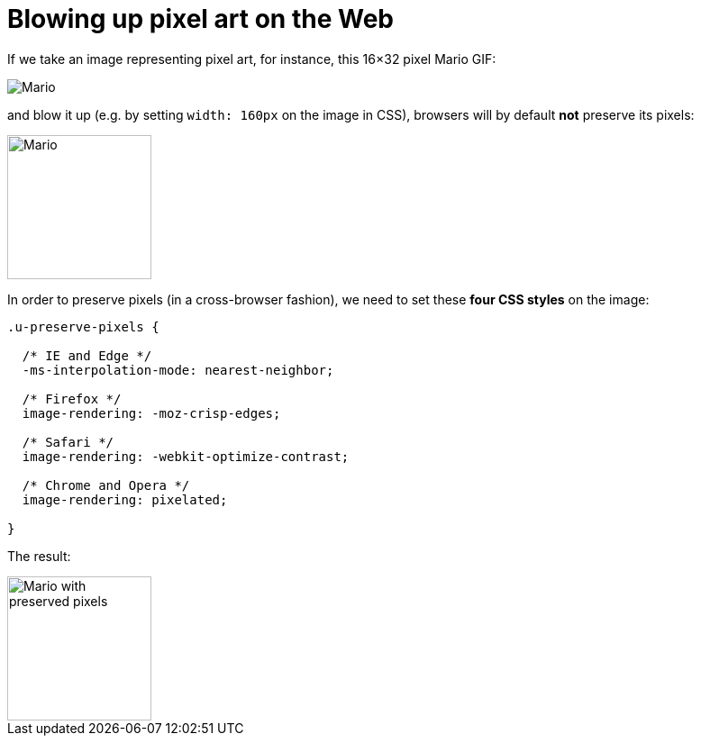 = Blowing up pixel art on the Web

:hp-tags: CSS



If we take an image representing pixel art, for instance, this 16×32 pixel Mario GIF:

image::pixelart.gif[Mario]

and blow it up (e.g. by setting `width: 160px` on the image in CSS), browsers will by default **not** preserve its pixels:

image::pixelart.gif[Mario, 160]

In order to preserve pixels (in a cross-browser fashion), we need to set these **four CSS styles** on the image:

[source,css]
----
.u-preserve-pixels {
  
  /* IE and Edge */
  -ms-interpolation-mode: nearest-neighbor;
  
  /* Firefox */
  image-rendering: -moz-crisp-edges;
  
  /* Safari */
  image-rendering: -webkit-optimize-contrast;
  
  /* Chrome and Opera */
  image-rendering: pixelated;
  
}
----

The result:

image::pixelart.gif[Mario with preserved pixels,160]

++++++++++++++
<style>
[alt="Mario with preserved pixels"] { 
  -ms-interpolation-mode: nearest-neighbor;
  image-rendering: -moz-crisp-edges;
  image-rendering: -o-crisp-edges;
  image-rendering: -webkit-optimize-contrast;
  image-rendering: pixelated;
}
</style>
++++++++++++++